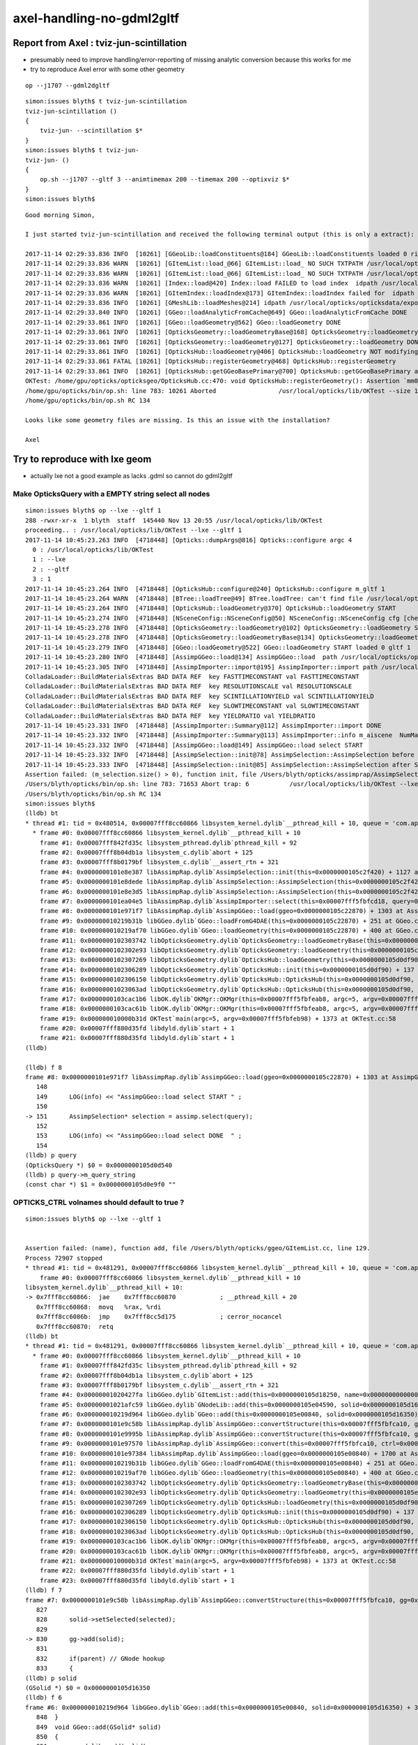 axel-handling-no-gdml2gltf
============================


Report from Axel : tviz-jun-scintillation
---------------------------------------------

* presumably need to improve handling/error-reporting of missing analytic conversion
  because this works for me

* try to reproduce Axel error with some other geometry


::

    op --j1707 --gdml2dgltf 



::

    simon:issues blyth$ t tviz-jun-scintillation
    tviz-jun-scintillation () 
    { 
        tviz-jun- --scintillation $*
    }
    simon:issues blyth$ t tviz-jun-
    tviz-jun- () 
    { 
        op.sh --j1707 --gltf 3 --animtimemax 200 --timemax 200 --optixviz $*
    }
    simon:issues blyth$ 


::

    Good morning Simon,

    I just started tviz-jun-scintillation and received the following terminal output (this is only a extract):

    2017-11-14 02:29:33.836 INFO  [10261] [GGeoLib::loadConstituents@184] GGeoLib::loadConstituents loaded 0 ridx ()
    2017-11-14 02:29:33.836 WARN  [10261] [GItemList::load_@66] GItemList::load_ NO SUCH TXTPATH /usr/local/opticks/opticksdata/export/juno1707/g4_00.a181a603769c1f98ad927e7367c7aa51.dae/GNodeLibAnalytic/PVNames.txt
    2017-11-14 02:29:33.836 WARN  [10261] [GItemList::load_@66] GItemList::load_ NO SUCH TXTPATH /usr/local/opticks/opticksdata/export/juno1707/g4_00.a181a603769c1f98ad927e7367c7aa51.dae/GNodeLibAnalytic/LVNames.txt
    2017-11-14 02:29:33.836 WARN  [10261] [Index::load@420] Index::load FAILED to load index  idpath /usr/local/opticks/opticksdata/export/juno1707/g4_00.a181a603769c1f98ad927e7367c7aa51.dae itemtype GItemIndex Source path /usr/local/opticks/opticksdata/export/juno1707/g4_00.a181a603769c1f98ad927e7367c7aa51.dae/MeshIndexAnalytic/GItemIndexSource.json Local path /usr/local/opticks/opticksdata/export/juno1707/g4_00.a181a603769c1f98ad927e7367c7aa51.dae/MeshIndexAnalytic/GItemIndexLocal.json
    2017-11-14 02:29:33.836 WARN  [10261] [GItemIndex::loadIndex@173] GItemIndex::loadIndex failed for  idpath /usr/local/opticks/opticksdata/export/juno1707/g4_00.a181a603769c1f98ad927e7367c7aa51.dae reldir MeshIndexAnalytic override NULL
    2017-11-14 02:29:33.836 INFO  [10261] [GMeshLib::loadMeshes@214] idpath /usr/local/opticks/opticksdata/export/juno1707/g4_00.a181a603769c1f98ad927e7367c7aa51.dae
    2017-11-14 02:29:33.840 INFO  [10261] [GGeo::loadAnalyticFromCache@649] GGeo::loadAnalyticFromCache DONE
    2017-11-14 02:29:33.861 INFO  [10261] [GGeo::loadGeometry@562] GGeo::loadGeometry DONE
    2017-11-14 02:29:33.861 INFO  [10261] [OpticksGeometry::loadGeometryBase@168] OpticksGeometry::loadGeometryBase DONE 
    2017-11-14 02:29:33.861 INFO  [10261] [OpticksGeometry::loadGeometry@127] OpticksGeometry::loadGeometry DONE 
    2017-11-14 02:29:33.861 INFO  [10261] [OpticksHub::loadGeometry@406] OpticksHub::loadGeometry NOT modifying geometry
    2017-11-14 02:29:33.861 FATAL [10261] [OpticksHub::registerGeometry@468] OpticksHub::registerGeometry
    2017-11-14 02:29:33.861 INFO  [10261] [OpticksHub::getGGeoBasePrimary@700] OpticksHub::getGGeoBasePrimary analytic switch   m_gltf 3 ggb GScene
    OKTest: /home/gpu/opticks/opticksgeo/OpticksHub.cc:470: void OpticksHub::registerGeometry(): Assertion `mm0' failed.
    /home/gpu/opticks/bin/op.sh: line 783: 10261 Aborted                 /usr/local/opticks/lib/OKTest --size 1920,1080,1 --j1707 --gltf 3 --animtimemax 200 --timemax 200 --optixviz --scintillation
    /home/gpu/opticks/bin/op.sh RC 134

    Looks like some geometry files are missing. Is this an issue with the installation?

    Axel





Try to reproduce with lxe geom
-------------------------------------------------------------------

* actually lxe not a good example as lacks .gdml so cannot do gdml2gltf 


Make OpticksQuery with a EMPTY string select all nodes
~~~~~~~~~~~~~~~~~~~~~~~~~~~~~~~~~~~~~~~~~~~~~~~~~~~~~~~~~~

::

    simon:issues blyth$ op --lxe --gltf 1 
    288 -rwxr-xr-x  1 blyth  staff  145440 Nov 13 20:55 /usr/local/opticks/lib/OKTest
    proceeding.. : /usr/local/opticks/lib/OKTest --lxe --gltf 1
    2017-11-14 10:45:23.263 INFO  [4718448] [Opticks::dumpArgs@816] Opticks::configure argc 4
      0 : /usr/local/opticks/lib/OKTest
      1 : --lxe
      2 : --gltf
      3 : 1
    2017-11-14 10:45:23.264 INFO  [4718448] [OpticksHub::configure@240] OpticksHub::configure m_gltf 1
    2017-11-14 10:45:23.264 WARN  [4718448] [BTree::loadTree@49] BTree.loadTree: can't find file /usr/local/opticks/opticksdata/export/other/ChromaMaterialMap.json
    2017-11-14 10:45:23.264 INFO  [4718448] [OpticksHub::loadGeometry@370] OpticksHub::loadGeometry START
    2017-11-14 10:45:23.274 INFO  [4718448] [NSceneConfig::NSceneConfig@50] NSceneConfig::NSceneConfig cfg [check_surf_containment=0,check_aabb_containment=0,instance_repeat_min=400,instance_vertex_min=0]
    2017-11-14 10:45:23.278 INFO  [4718448] [OpticksGeometry::loadGeometry@102] OpticksGeometry::loadGeometry START 
    2017-11-14 10:45:23.278 INFO  [4718448] [OpticksGeometry::loadGeometryBase@134] OpticksGeometry::loadGeometryBase START 
    2017-11-14 10:45:23.279 INFO  [4718448] [GGeo::loadGeometry@522] GGeo::loadGeometry START loaded 0 gltf 1
    2017-11-14 10:45:23.280 INFO  [4718448] [AssimpGGeo::load@134] AssimpGGeo::load  path /usr/local/opticks/opticksdata/export/LXe/g4_00.dae query  ctrl  verbosity 0
    2017-11-14 10:45:23.305 INFO  [4718448] [AssimpImporter::import@195] AssimpImporter::import path /usr/local/opticks/opticksdata/export/LXe/g4_00.dae flags 32779
    ColladaLoader::BuildMaterialsExtras BAD DATA REF  key FASTTIMECONSTANT val FASTTIMECONSTANT 
    ColladaLoader::BuildMaterialsExtras BAD DATA REF  key RESOLUTIONSCALE val RESOLUTIONSCALE 
    ColladaLoader::BuildMaterialsExtras BAD DATA REF  key SCINTILLATIONYIELD val SCINTILLATIONYIELD 
    ColladaLoader::BuildMaterialsExtras BAD DATA REF  key SLOWTIMECONSTANT val SLOWTIMECONSTANT 
    ColladaLoader::BuildMaterialsExtras BAD DATA REF  key YIELDRATIO val YIELDRATIO 
    2017-11-14 10:45:23.331 INFO  [4718448] [AssimpImporter::Summary@112] AssimpImporter::import DONE
    2017-11-14 10:45:23.332 INFO  [4718448] [AssimpImporter::Summary@113] AssimpImporter::info m_aiscene  NumMaterials 6 NumMeshes 6
    2017-11-14 10:45:23.332 INFO  [4718448] [AssimpGGeo::load@149] AssimpGGeo::load select START 
    2017-11-14 10:45:23.332 INFO  [4718448] [AssimpSelection::init@78] AssimpSelection::AssimpSelection before SelectNodes  queryType undefined query_string  query_name NULL query_index 0 query_depth 0 no_selection 0
    2017-11-14 10:45:23.333 INFO  [4718448] [AssimpSelection::init@85] AssimpSelection::AssimpSelection after SelectNodes  m_selection size 0 out of m_count 68
    Assertion failed: (m_selection.size() > 0), function init, file /Users/blyth/opticks/assimprap/AssimpSelection.cc, line 91.
    /Users/blyth/opticks/bin/op.sh: line 783: 71653 Abort trap: 6           /usr/local/opticks/lib/OKTest --lxe --gltf 1
    /Users/blyth/opticks/bin/op.sh RC 134
    simon:issues blyth$ 
    (lldb) bt
    * thread #1: tid = 0x480514, 0x00007fff8cc60866 libsystem_kernel.dylib`__pthread_kill + 10, queue = 'com.apple.main-thread', stop reason = signal SIGABRT
      * frame #0: 0x00007fff8cc60866 libsystem_kernel.dylib`__pthread_kill + 10
        frame #1: 0x00007fff842fd35c libsystem_pthread.dylib`pthread_kill + 92
        frame #2: 0x00007fff8b04db1a libsystem_c.dylib`abort + 125
        frame #3: 0x00007fff8b0179bf libsystem_c.dylib`__assert_rtn + 321
        frame #4: 0x0000000101e8e387 libAssimpRap.dylib`AssimpSelection::init(this=0x0000000105c2f420) + 1127 at AssimpSelection.cc:91
        frame #5: 0x0000000101e8dede libAssimpRap.dylib`AssimpSelection::AssimpSelection(this=0x0000000105c2f420, root=0x0000000105c33c20, query=0x0000000105d0d540) + 222 at AssimpSelection.cc:34
        frame #6: 0x0000000101e8e3d5 libAssimpRap.dylib`AssimpSelection::AssimpSelection(this=0x0000000105c2f420, root=0x0000000105c33c20, query=0x0000000105d0d540) + 37 at AssimpSelection.cc:35
        frame #7: 0x0000000101ea04e5 libAssimpRap.dylib`AssimpImporter::select(this=0x00007fff5fbfcd18, query=0x0000000105d0d540) + 133 at AssimpImporter.cc:240
        frame #8: 0x0000000101e971f7 libAssimpRap.dylib`AssimpGGeo::load(ggeo=0x0000000105c22870) + 1303 at AssimpGGeo.cc:151
        frame #9: 0x000000010219b31b libGGeo.dylib`GGeo::loadFromG4DAE(this=0x0000000105c22870) + 251 at GGeo.cc:569
        frame #10: 0x000000010219af70 libGGeo.dylib`GGeo::loadGeometry(this=0x0000000105c22870) + 400 at GGeo.cc:529
        frame #11: 0x0000000102303742 libOpticksGeometry.dylib`OpticksGeometry::loadGeometryBase(this=0x0000000105c227e0) + 1410 at OpticksGeometry.cc:156
        frame #12: 0x0000000102302e93 libOpticksGeometry.dylib`OpticksGeometry::loadGeometry(this=0x0000000105c227e0) + 243 at OpticksGeometry.cc:104
        frame #13: 0x0000000102307269 libOpticksGeometry.dylib`OpticksHub::loadGeometry(this=0x0000000105d0df90) + 409 at OpticksHub.cc:375
        frame #14: 0x0000000102306289 libOpticksGeometry.dylib`OpticksHub::init(this=0x0000000105d0df90) + 137 at OpticksHub.cc:186
        frame #15: 0x0000000102306150 libOpticksGeometry.dylib`OpticksHub::OpticksHub(this=0x0000000105d0df90, ok=0x0000000105c21950) + 464 at OpticksHub.cc:167
        frame #16: 0x00000001023063ad libOpticksGeometry.dylib`OpticksHub::OpticksHub(this=0x0000000105d0df90, ok=0x0000000105c21950) + 29 at OpticksHub.cc:169
        frame #17: 0x0000000103cac1b6 libOK.dylib`OKMgr::OKMgr(this=0x00007fff5fbfeab8, argc=5, argv=0x00007fff5fbfeb98, argforced=0x0000000000000000) + 262 at OKMgr.cc:46
        frame #18: 0x0000000103cac61b libOK.dylib`OKMgr::OKMgr(this=0x00007fff5fbfeab8, argc=5, argv=0x00007fff5fbfeb98, argforced=0x0000000000000000) + 43 at OKMgr.cc:49
        frame #19: 0x000000010000b31d OKTest`main(argc=5, argv=0x00007fff5fbfeb98) + 1373 at OKTest.cc:58
        frame #20: 0x00007fff880d35fd libdyld.dylib`start + 1
        frame #21: 0x00007fff880d35fd libdyld.dylib`start + 1
    (lldb) 

    (lldb) f 8
    frame #8: 0x0000000101e971f7 libAssimpRap.dylib`AssimpGGeo::load(ggeo=0x0000000105c22870) + 1303 at AssimpGGeo.cc:151
       148  
       149      LOG(info) << "AssimpGGeo::load select START " ; 
       150  
    -> 151      AssimpSelection* selection = assimp.select(query);
       152  
       153      LOG(info) << "AssimpGGeo::load select DONE  " ; 
       154  
    (lldb) p query 
    (OpticksQuery *) $0 = 0x0000000105d0d540
    (lldb) p query->m_query_string
    (const char *) $1 = 0x0000000105d0e9f0 ""



OPTICKS_CTRL volnames should default to true ?
~~~~~~~~~~~~~~~~~~~~~~~~~~~~~~~~~~~~~~~~~~~~~~~~~

::


    simon:issues blyth$ op --lxe --gltf 1 


    Assertion failed: (name), function add, file /Users/blyth/opticks/ggeo/GItemList.cc, line 129.
    Process 72907 stopped
    * thread #1: tid = 0x481291, 0x00007fff8cc60866 libsystem_kernel.dylib`__pthread_kill + 10, queue = 'com.apple.main-thread', stop reason = signal SIGABRT
        frame #0: 0x00007fff8cc60866 libsystem_kernel.dylib`__pthread_kill + 10
    libsystem_kernel.dylib`__pthread_kill + 10:
    -> 0x7fff8cc60866:  jae    0x7fff8cc60870            ; __pthread_kill + 20
       0x7fff8cc60868:  movq   %rax, %rdi
       0x7fff8cc6086b:  jmp    0x7fff8cc5d175            ; cerror_nocancel
       0x7fff8cc60870:  retq   
    (lldb) bt
    * thread #1: tid = 0x481291, 0x00007fff8cc60866 libsystem_kernel.dylib`__pthread_kill + 10, queue = 'com.apple.main-thread', stop reason = signal SIGABRT
      * frame #0: 0x00007fff8cc60866 libsystem_kernel.dylib`__pthread_kill + 10
        frame #1: 0x00007fff842fd35c libsystem_pthread.dylib`pthread_kill + 92
        frame #2: 0x00007fff8b04db1a libsystem_c.dylib`abort + 125
        frame #3: 0x00007fff8b0179bf libsystem_c.dylib`__assert_rtn + 321
        frame #4: 0x00000001020427fa libGGeo.dylib`GItemList::add(this=0x0000000105d18250, name=0x0000000000000000) + 106 at GItemList.cc:129
        frame #5: 0x00000001021afc59 libGGeo.dylib`GNodeLib::add(this=0x0000000105e04590, solid=0x0000000105d16350) + 1001 at GNodeLib.cc:178
        frame #6: 0x000000010219d964 libGGeo.dylib`GGeo::add(this=0x0000000105e00840, solid=0x0000000105d16350) + 36 at GGeo.cc:851
        frame #7: 0x0000000101e9c58b libAssimpRap.dylib`AssimpGGeo::convertStructure(this=0x00007fff5fbfca10, gg=0x0000000105e00840, node=0x0000000105e11bf0, depth=0, parent=0x0000000000000000) + 187 at AssimpGGeo.cc:830
        frame #8: 0x0000000101e9995b libAssimpRap.dylib`AssimpGGeo::convertStructure(this=0x00007fff5fbfca10, gg=0x0000000105e00840) + 299 at AssimpGGeo.cc:783
        frame #9: 0x0000000101e97570 libAssimpRap.dylib`AssimpGGeo::convert(this=0x00007fff5fbfca10, ctrl=0x00007fff5fbfefb9) + 384 at AssimpGGeo.cc:178
        frame #10: 0x0000000101e97384 libAssimpRap.dylib`AssimpGGeo::load(ggeo=0x0000000105e00840) + 1700 at AssimpGGeo.cc:163
        frame #11: 0x000000010219b31b libGGeo.dylib`GGeo::loadFromG4DAE(this=0x0000000105e00840) + 251 at GGeo.cc:569
        frame #12: 0x000000010219af70 libGGeo.dylib`GGeo::loadGeometry(this=0x0000000105e00840) + 400 at GGeo.cc:529
        frame #13: 0x0000000102303742 libOpticksGeometry.dylib`OpticksGeometry::loadGeometryBase(this=0x0000000105e007b0) + 1410 at OpticksGeometry.cc:156
        frame #14: 0x0000000102302e93 libOpticksGeometry.dylib`OpticksGeometry::loadGeometry(this=0x0000000105e007b0) + 243 at OpticksGeometry.cc:104
        frame #15: 0x0000000102307269 libOpticksGeometry.dylib`OpticksHub::loadGeometry(this=0x0000000105d0df90) + 409 at OpticksHub.cc:375
        frame #16: 0x0000000102306289 libOpticksGeometry.dylib`OpticksHub::init(this=0x0000000105d0df90) + 137 at OpticksHub.cc:186
        frame #17: 0x0000000102306150 libOpticksGeometry.dylib`OpticksHub::OpticksHub(this=0x0000000105d0df90, ok=0x0000000105c21950) + 464 at OpticksHub.cc:167
        frame #18: 0x00000001023063ad libOpticksGeometry.dylib`OpticksHub::OpticksHub(this=0x0000000105d0df90, ok=0x0000000105c21950) + 29 at OpticksHub.cc:169
        frame #19: 0x0000000103cac1b6 libOK.dylib`OKMgr::OKMgr(this=0x00007fff5fbfeab8, argc=5, argv=0x00007fff5fbfeb98, argforced=0x0000000000000000) + 262 at OKMgr.cc:46
        frame #20: 0x0000000103cac61b libOK.dylib`OKMgr::OKMgr(this=0x00007fff5fbfeab8, argc=5, argv=0x00007fff5fbfeb98, argforced=0x0000000000000000) + 43 at OKMgr.cc:49
        frame #21: 0x000000010000b31d OKTest`main(argc=5, argv=0x00007fff5fbfeb98) + 1373 at OKTest.cc:58
        frame #22: 0x00007fff880d35fd libdyld.dylib`start + 1
        frame #23: 0x00007fff880d35fd libdyld.dylib`start + 1
    (lldb) f 7
    frame #7: 0x0000000101e9c58b libAssimpRap.dylib`AssimpGGeo::convertStructure(this=0x00007fff5fbfca10, gg=0x0000000105e00840, node=0x0000000105e11bf0, depth=0, parent=0x0000000000000000) + 187 at AssimpGGeo.cc:830
       827  
       828      solid->setSelected(selected);
       829  
    -> 830      gg->add(solid);
       831  
       832      if(parent) // GNode hookup
       833      {
    (lldb) p solid
    (GSolid *) $0 = 0x0000000105d16350
    (lldb) f 6
    frame #6: 0x000000010219d964 libGGeo.dylib`GGeo::add(this=0x0000000105e00840, solid=0x0000000105d16350) + 36 at GGeo.cc:851
       848  }
       849  void GGeo::add(GSolid* solid)
       850  {
    -> 851      m_nodelib->add(solid);
       852  }
       853  GSolid* GGeo::getSolid(unsigned index)
       854  {
    (lldb) f 5
    frame #5: 0x00000001021afc59 libGGeo.dylib`GNodeLib::add(this=0x0000000105e04590, solid=0x0000000105d16350) + 1001 at GNodeLib.cc:178
       175      if(!m_pvlist) m_pvlist = new GItemList("PVNames", m_reldir) ; 
       176      if(!m_lvlist) m_lvlist = new GItemList("LVNames", m_reldir) ; 
       177  
    -> 178      m_lvlist->add(solid->getLVName()); 
       179      m_pvlist->add(solid->getPVName()); 
       180  
       181      // NB added in tandem, so same counts and same index as the solids  
    (lldb) 




flip volnames default to ON
~~~~~~~~~~~~~~~~~~~~~~~~~~~~~~~


Switch to volnames ON by default and novolnames key switching it off.

Before::

    simon:optickscore blyth$ opticks-find volnames
    ./bin/op.sh:    export OPTICKS_CTRL="volnames"
    ./bin/op.sh:       export OPTICKS_CTRL="volnames"
    ./bin/op.sh:       export OPTICKS_CTRL="volnames"
    ./bin/op.sh:       export OPTICKS_CTRL="volnames"
    ./bin/op.sh:       export OPTICKS_CTRL="volnames"
    ./ok/ggv.sh:   export OPTICKS_CTRL="volnames"
    ./assimprap/assimprap.bash:    OpticksResource::readEnvironment USING DEFAULT geo ctrl volnames
    ./cfg4/cfg4.bash:    ctrl     : volnames
    ./externals/assimp.bash:    2017-07-03 11:53:06.260 INFO  [2788361] [AssimpGGeo::load@131] AssimpGGeo::load  path /usr/local/opticks/opticksdata/export/DayaBay_VGDX_20140414-1300/g4_00.dae query range:4448:4456 ctrl volnames verbosity 0
    ./assimprap/AssimpGGeo.cc:   m_volnames(m_ok->hasCtrlKey("volnames")),
    ./assimprap/AssimpGGeo.cc:    return m_volnames ; 
    ./assimprap/AssimpGGeo.cc:    if(m_volnames)
    ./ggeo/GBndLib.cc:    // hmm: when need to create surf, need the volnames ?
    ./optickscore/OpticksResource.cc:const char* OpticksResource::DEFAULT_CTRL = "volnames" ; 
    ./assimprap/AssimpGGeo.hh:    bool             m_volnames ; 
    simon:opticks blyth$ 




succeed to reproduce the error reporting is pretty good
~~~~~~~~~~~~~~~~~~~~~~~~~~~~~~~~~~~~~~~~~~~~~~~~~~~~~~~~~

* TODO: somewhere very early (maybe Opticks::configure) check .dae .gdml .gltf file existance relative to options

::

    op --lxe --gltf 1 

    ...

    2017-11-14 11:28:45.937 INFO  [4742854] [NMeta::write@187] write to /usr/local/opticks/opticksdata/export/LXe/g4_00.d41d8cd98f00b204e9800998ecf8427e.dae/GSurfaceLib/GPropertyLibMetadata.json
    2017-11-14 11:28:45.937 INFO  [4742854] [*GScintillatorLib::createBuffer@109] GScintillatorLib::createBuffer  ni 0 nj 4096 nk 1
    2017-11-14 11:28:45.937 INFO  [4742854] [GPropertyLib::close@396] GPropertyLib::close type GScintillatorLib buf 0,4096,1
    2017-11-14 11:28:45.937 INFO  [4742854] [NPY<float>::save@635] NPYBase::save creating directories [/usr/local/opticks/opticksdata/export/LXe/g4_00.d41d8cd98f00b204e9800998ecf8427e.dae/GScintillatorLib]/usr/local/opticks/opticksdata/export/LXe/g4_00.d41d8cd98f00b204e9800998ecf8427e.dae/GScintillatorLib/GScintillatorLib.npy
    2017-11-14 11:28:45.938 INFO  [4742854] [NPY<float>::save@638] NPYBase::save created directories [/usr/local/opticks/opticksdata/export/LXe/g4_00.d41d8cd98f00b204e9800998ecf8427e.dae/GScintillatorLib]
    2017-11-14 11:28:45.938 FATAL [4742854] [NPY<float>::save@658] NPY values NULL, SKIP attempt to save   itemcount 0 itemshape 4096,1 native /usr/local/opticks/opticksdata/export/LXe/g4_00.d41d8cd98f00b204e9800998ecf8427e.dae/GScintillatorLib/GScintillatorLib.npy
    2017-11-14 11:28:45.938 INFO  [4742854] [*GSourceLib::createBuffer@95] GSourceLib::createBuffer adding standard source 
    2017-11-14 11:28:45.938 INFO  [4742854] [GPropertyLib::close@396] GPropertyLib::close type GSourceLib buf 1,1024,1
    2017-11-14 11:28:45.938 INFO  [4742854] [NPY<float>::save@635] NPYBase::save creating directories [/usr/local/opticks/opticksdata/export/LXe/g4_00.d41d8cd98f00b204e9800998ecf8427e.dae/GSourceLib]/usr/local/opticks/opticksdata/export/LXe/g4_00.d41d8cd98f00b204e9800998ecf8427e.dae/GSourceLib/GSourceLib.npy
    2017-11-14 11:28:45.938 INFO  [4742854] [NPY<float>::save@638] NPYBase::save created directories [/usr/local/opticks/opticksdata/export/LXe/g4_00.d41d8cd98f00b204e9800998ecf8427e.dae/GSourceLib]
    2017-11-14 11:28:45.938 INFO  [4742854] [int>::save@635] NPYBase::save creating directories [/usr/local/opticks/opticksdata/export/LXe/g4_00.d41d8cd98f00b204e9800998ecf8427e.dae/GBndLib]/usr/local/opticks/opticksdata/export/LXe/g4_00.d41d8cd98f00b204e9800998ecf8427e.dae/GBndLib/GBndLibIndex.npy
    2017-11-14 11:28:45.938 INFO  [4742854] [int>::save@638] NPYBase::save created directories [/usr/local/opticks/opticksdata/export/LXe/g4_00.d41d8cd98f00b204e9800998ecf8427e.dae/GBndLib]
    2017-11-14 11:28:45.939 INFO  [4742854] [GGeo::loadAnalyticFromGLTF@585] GGeo::loadAnalyticFromGLTF START
    2017-11-14 11:28:45.939 FATAL [4742854] [*NScene::Load@127] NScene:Load MISSING PATH gltfbase /usr/local/opticks/opticksdata/export/LXe gltfname g4_00.gltf gltfconfig 0x7fa0ba604650
    2017-11-14 11:28:45.939 FATAL [4742854] [GScene::initFromGLTF@172] NScene::Load FAILED
    2017-11-14 11:28:45.939 INFO  [4742854] [GGeo::loadAnalyticFromGLTF@596] GGeo::loadAnalyticFromGLTF DONE
    2017-11-14 11:28:45.939 INFO  [4742854] [GGeo::saveAnalytic@617] GGeo::saveAnalytic
    2017-11-14 11:28:45.939 INFO  [4742854] [GGeoLib::dump@300] GScene::save
    2017-11-14 11:28:45.939 INFO  [4742854] [GGeoLib::dump@301] GGeoLib ANALYTIC  numMergedMesh 0 ptr 0x7fa0ba66c250
     num_total_volumes 0 num_instanced_volumes 0 num_global_volumes 0
    2017-11-14 11:28:45.939 WARN  [4742854] [GNodeLib::save@64] GNodeLib::save pvlist NULL 
    2017-11-14 11:28:45.939 WARN  [4742854] [GNodeLib::save@74] GNodeLib::save lvlist NULL 
    2017-11-14 11:28:45.939 ERROR [4742854] [GTreePresent::traverse@35] GTreePresent::traverse top NULL 
    2017-11-14 11:28:45.939 INFO  [4742854] [GTreePresent::write@108] GTreePresent::write /usr/local/opticks/opticksdata/export/LXe/g4_00.d41d8cd98f00b204e9800998ecf8427e.dae/GNodeLibAnalytic/GTreePresent.txt
    2017-11-14 11:28:45.939 INFO  [4742854] [GTreePresent::write@113] GTreePresent::write /usr/local/opticks/opticksdata/export/LXe/g4_00.d41d8cd98f00b204e9800998ecf8427e.dae/GNodeLibAnalytic/GTreePresent.txtDONE
    2017-11-14 11:28:45.939 WARN  [4742854] [GMeshLib::save@72] GMeshLib::save m_meshindex NULL 
    2017-11-14 11:28:45.944 INFO  [4742854] [GGeo::loadGeometry@562] GGeo::loadGeometry DONE
    2017-11-14 11:28:45.944 INFO  [4742854] [OpticksGeometry::loadGeometryBase@168] OpticksGeometry::loadGeometryBase DONE 
    2017-11-14 11:28:45.944 INFO  [4742854] [OpticksGeometry::fixGeometry@180] OpticksGeometry::fixGeometry
    2017-11-14 11:28:45.944 INFO  [4742854] [MFixer::fixMesh@37] MFixer::fixMesh NumSolids 68 NumMeshes 6
    2017-11-14 11:28:45.945 INFO  [4742854] [OpticksGeometry::loadGeometry@127] OpticksGeometry::loadGeometry DONE 
    2017-11-14 11:28:45.945 INFO  [4742854] [OpticksHub::loadGeometry@406] OpticksHub::loadGeometry NOT modifying geometry
    2017-11-14 11:28:45.945 FATAL [4742854] [OpticksHub::registerGeometry@468] OpticksHub::registerGeometry
    2017-11-14 11:28:45.945 INFO  [4742854] [*OpticksHub::getGGeoBasePrimary@700] OpticksHub::getGGeoBasePrimary analytic switch   m_gltf 1 ggb GScene
    Assertion failed: (mm0), function registerGeometry, file /Users/blyth/opticks/opticksgeo/OpticksHub.cc, line 470.
    /Users/blyth/opticks/bin/op.sh: line 786: 84492 Abort trap: 6           /usr/local/opticks/lib/OKTest --lxe --gltf 1
    /Users/blyth/opticks/bin/op.sh RC 134
    simon:issues blyth$ 
    simon:issues blyth$ 
    simon:issues blyth$ 
    simon:issues blyth$ 


